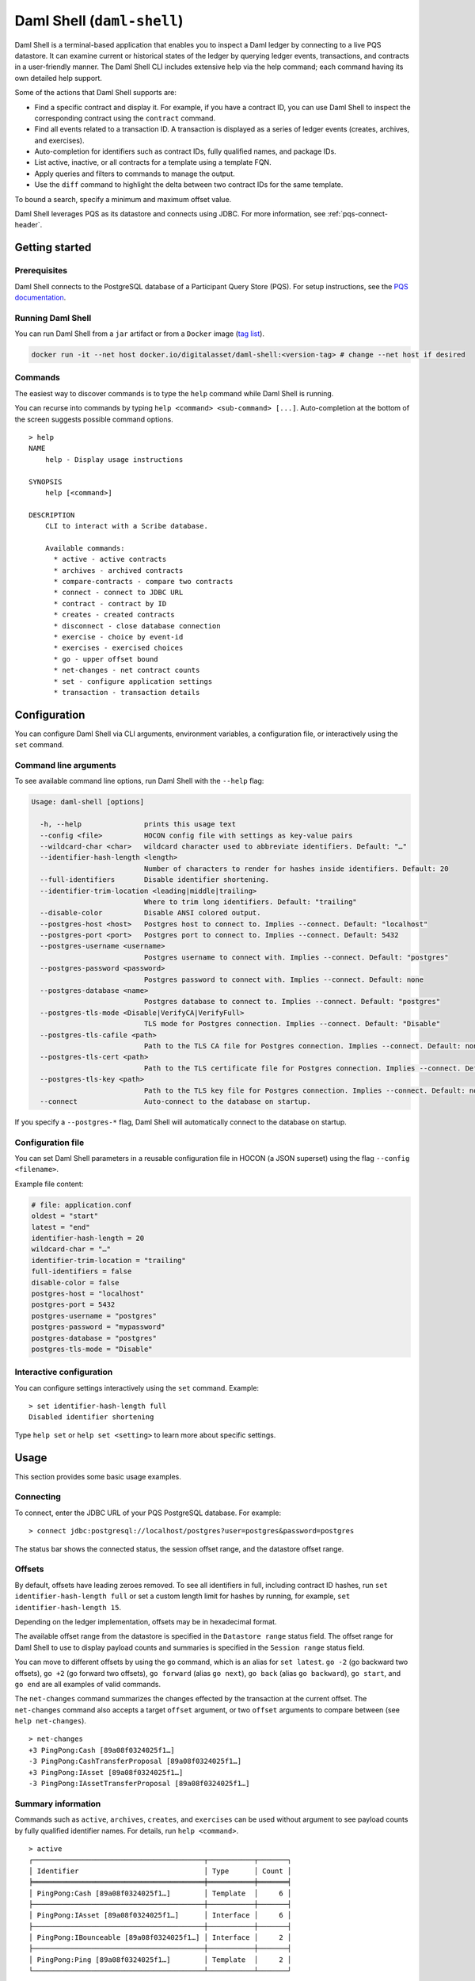 .. Copyright (c) 2024 Digital Asset (Switzerland) GmbH and/or its affiliates. All rights reserved.
.. SPDX-License-Identifier: Apache-2.0

.. enterprise-only::

.. _daml-shell-header:

Daml Shell (``daml-shell``)
###########################

Daml Shell is a terminal-based application that enables you to inspect a Daml
ledger by connecting to a live PQS datastore.  It can examine current or
historical states of the ledger by querying ledger events, transactions, and
contracts in a user-friendly manner.  The Daml Shell CLI  includes extensive
help via the help command; each command having its own detailed help support.  

Some of the actions that Daml Shell supports are:

* Find a specific contract and display it. For example, if you have a contract ID, you can use Daml Shell to inspect the corresponding contract using the ``contract`` command.
* Find all events related to a transaction ID. A transaction is displayed as a series of ledger events (creates, archives, and exercises).
* Auto-completion for identifiers such as contract IDs, fully qualified names, and package IDs.
* List active, inactive, or all contracts for a template using a template FQN.
* Apply queries and filters to commands to manage the output.
* Use the ``diff`` command to highlight the delta between two contract IDs for the same template.

To bound a search, specify a minimum and maximum offset value.

Daml Shell leverages PQS as its datastore and connects using JDBC. For more information, see :ref:`pqs-connect-header`.


Getting started
***************

Prerequisites
=============

Daml Shell connects to the PostgreSQL database of a Participant Query
Store (PQS). For setup instructions, see the `PQS
documentation <https://docs.daml.com/query/pqs-user-guide.html>`__.

Running Daml Shell
==================

You can run Daml Shell from a ``jar`` artifact or from a ``Docker``
image (`tag
list <https://hub.docker.com/repository/docker/digitalasset/daml-shell/tags?ordering=last_updated>`__).

.. code-block:: sh

   docker run -it --net host docker.io/digitalasset/daml-shell:<version-tag> # change --net host if desired

Commands
========

The easiest way to discover commands is to type the ``help`` command
while Daml Shell is running.

You can recurse into commands by typing
``help <command> <sub-command> [...]``. Auto-completion at the bottom of
the screen suggests possible command options.

|001-help-output.gif|

::

   > help
   NAME
       help - Display usage instructions

   SYNOPSIS
       help [<command>]

   DESCRIPTION
       CLI to interact with a Scribe database.
       
       Available commands:
         * active - active contracts
         * archives - archived contracts
         * compare-contracts - compare two contracts
         * connect - connect to JDBC URL
         * contract - contract by ID
         * creates - created contracts
         * disconnect - close database connection
         * exercise - choice by event-id
         * exercises - exercised choices
         * go - upper offset bound
         * net-changes - net contract counts
         * set - configure application settings
         * transaction - transaction details

Configuration
*************

You can configure Daml Shell via CLI arguments, environment variables, a
configuration file, or interactively using the ``set`` command.

Command line arguments
======================

To see available command line options, run Daml Shell with the
``--help`` flag:

.. code-block:: sh

   Usage: daml-shell [options]

     -h, --help               prints this usage text
     --config <file>          HOCON config file with settings as key-value pairs
     --wildcard-char <char>   wildcard character used to abbreviate identifiers. Default: "…"
     --identifier-hash-length <length>
                              Number of characters to render for hashes inside identifiers. Default: 20
     --full-identifiers       Disable identifier shortening.
     --identifier-trim-location <leading|middle|trailing>
                              Where to trim long identifiers. Default: "trailing"
     --disable-color          Disable ANSI colored output.
     --postgres-host <host>   Postgres host to connect to. Implies --connect. Default: "localhost"
     --postgres-port <port>   Postgres port to connect to. Implies --connect. Default: 5432
     --postgres-username <username>
                              Postgres username to connect with. Implies --connect. Default: "postgres"
     --postgres-password <password>
                              Postgres password to connect with. Implies --connect. Default: none
     --postgres-database <name>
                              Postgres database to connect to. Implies --connect. Default: "postgres"
     --postgres-tls-mode <Disable|VerifyCA|VerifyFull>
                              TLS mode for Postgres connection. Implies --connect. Default: "Disable"
     --postgres-tls-cafile <path>
                              Path to the TLS CA file for Postgres connection. Implies --connect. Default: none
     --postgres-tls-cert <path>
                              Path to the TLS certificate file for Postgres connection. Implies --connect. Default: none
     --postgres-tls-key <path>
                              Path to the TLS key file for Postgres connection. Implies --connect. Default: none
     --connect                Auto-connect to the database on startup.

If you specify a ``--postgres-*`` flag, Daml Shell will automatically
connect to the database on startup.

Configuration file
==================

You can set Daml Shell parameters in a reusable configuration file in
HOCON (a JSON superset) using the flag ``--config <filename>``.

Example file content:

.. code-block:: text

   # file: application.conf
   oldest = "start"
   latest = "end"
   identifier-hash-length = 20
   wildcard-char = "…"
   identifier-trim-location = "trailing"
   full-identifiers = false
   disable-color = false
   postgres-host = "localhost"
   postgres-port = 5432
   postgres-username = "postgres"
   postgres-password = "mypassword"
   postgres-database = "postgres"
   postgres-tls-mode = "Disable"

Interactive configuration
=========================

You can configure settings interactively using the ``set`` command.
Example:

::

   > set identifier-hash-length full 
   Disabled identifier shortening

Type ``help set`` or ``help set <setting>`` to learn more about specific
settings.

Usage
*****

This section provides some basic usage examples.

Connecting
==========

To connect, enter the JDBC URL of your PQS PostgreSQL database. For
example:

::

   > connect jdbc:postgresql://localhost/postgres?user=postgres&password=postgres

The status bar shows the connected status, the session offset range, and
the datastore offset range.

|003-connect.gif|

Offsets
=======

By default, offsets have leading zeroes removed. To see all identifiers
in full, including contract ID hashes, run
``set identifier-hash-length full`` or set a custom length limit for
hashes by running, for example, ``set identifier-hash-length 15``.

Depending on the ledger implementation, offsets may be in hexadecimal
format.

The available offset range from the datastore is specified in the
``Datastore range`` status field. The offset range for Daml Shell to use
to display payload counts and summaries is specified in the
``Session range`` status field.

You can move to different offsets by using the ``go`` command, which is
an alias for ``set latest``. ``go -2`` (go backward two offsets),
``go +2`` (go forward two offsets), ``go forward`` (alias ``go next``),
``go back`` (alias ``go backward``), ``go start``, and ``go end`` are
all examples of valid commands.

The ``net-changes`` command summarizes the changes effected by the
transaction at the current offset. The ``net-changes`` command also
accepts a target ``offset`` argument, or two ``offset`` arguments to
compare between (see ``help net-changes``).

::

   > net-changes 
   +3 PingPong:Cash [89a08f0324025f1…]
   -3 PingPong:CashTransferProposal [89a08f0324025f1…]
   +3 PingPong:IAsset [89a08f0324025f1…]
   -3 PingPong:IAssetTransferProposal [89a08f0324025f1…]

|003-offset-commands.gif|

Summary information
===================

Commands such as ``active``, ``archives``, ``creates``, and
``exercises`` can be used without argument to see payload counts by
fully qualified identifier names. For details, run ``help <command>``.

::

   > active
   ┌─────────────────────────────────────────┬───────────┬───────┐
   │ Identifier                              │ Type      │ Count │
   ╞═════════════════════════════════════════╪═══════════╪═══════╡
   │ PingPong:Cash [89a08f0324025f1…]        │ Template  │     6 │
   ├─────────────────────────────────────────┼───────────┼───────┤
   │ PingPong:IAsset [89a08f0324025f1…]      │ Interface │     6 │
   ├─────────────────────────────────────────┼───────────┼───────┤
   │ PingPong:IBounceable [89a08f0324025f1…] │ Interface │     2 │
   ├─────────────────────────────────────────┼───────────┼───────┤
   │ PingPong:Ping [89a08f0324025f1…]        │ Template  │     2 │
   └─────────────────────────────────────────┴───────────┴───────┘

|003-summary-commands.gif|

Payloads by fully qualified name
================================

Specify a fully qualified name (FQN) with the command ``active``,
``archives``, ``creates``, or ``exercises`` to list all applicable
payloads for that FQN.

To return payloads from a particular package only, include the package
ID in the FQN:

::

   > active 89a08f0324025f1254f09edc0195ca24459c6302e88d2b9f636d2be5a615d1f1:PingPong:Ping

If you omit the package ID, payloads from all package IDs are returned,
as long as they have the same name.

::

   > active PingPong:Ping
   ┌────────────┬──────────────────┬──────────────┬────────────────────────────────────────────────────────────────────────────────────┐
   │ Created at │ Contract ID      │ Contract Key │ Payload                                                                            │
   ╞════════════╪══════════════════╪══════════════╪════════════════════════════════════════════════════════════════════════════════════╡
   │ 8          │ 0022e89289bda36… │              │ label: one                                                                         │
   │            │                  │              │ owner: Alice::12209038d324bf70625c580267d5957cb4c4c03bb7bce294713b48151a4a088afd3b │
   ├────────────┼──────────────────┼──────────────┼────────────────────────────────────────────────────────────────────────────────────┤
   │ a          │ 0093dce322a08c8… │              │ label: one copy updated                                                            │
   │            │                  │              │ owner: Alice::12209038d324bf70625c580267d5957cb4c4c03bb7bce294713b48151a4a088afd3b │
   └────────────┴──────────────────┴──────────────┴────────────────────────────────────────────────────────────────────────────────────┘

The auto-completion provides both FQN variants (with and without package
ID).

Filtering with ``where`` clauses
================================

To refine your queries when listing contracts, you can use ``where``
clauses to filter on specific payload fields. ``where`` clauses use a
SQL-like syntax for conditionals and are supported for the ``active``,
``creates``, ``archives``, and ``exercises`` commands.

To access nested fields, use dot notation: ``parent.child.value``

Comparison operators
--------------------

-  ``=`` Equal to
-  ``!=`` Not equal to
-  ``>`` Greater than
-  ``>=`` Greater than or equal to
-  ``<`` Less than
-  ``<=`` Less than or equal to
-  ``like`` Used for pattern matching, ``%`` serves as a wildcard
   character

Logical operators
-----------------

-  ``and``: Both conditions must be satisfied
-  ``or``: Either condition may be satisfied

You can use parentheses to group conditions and direct the order of
evaluation.

Type casting
------------

To ensure proper comparison, you can optionally cast fields to a
specific type using the ``::`` operator. The available casting types are
``numeric``, ``timestamp``, and ``text``.

Field values are sorted and compared lexicographically if no cast is
specified.

``where`` clause examples
-------------------------

Here are some examples of how to use ``where`` clauses in commands:

-  Filter by a string pattern:

   ::

      > active where owner like Alice%

   Lists contracts where the ``owner`` field starts with the string
   ``Alice``.

-  Filter by a nested numeric field:

   ::

      > active where deeply.nested.value :: numeric > 1000

   Lists contracts where the nested field ``value`` is greater than
   ``1000``.

-  Filter with exact string match (note the use of double quotes):

   ::

      > active where label = "loren ipsum"

   Lists contracts where the label field is exactly ``loren ipsum``. Use
   double quotes with values that contain whitespace characters.

-  Combine different conditions:

   ::

      > active where (owner like Bob% or value :: numeric < 100) and myfield = myvalue

   Lists contracts where the ``owner`` starts with ``Bob`` or the
   ``value`` is less than ``100``, and ``myfield`` is ``myvalue``.

|003-where-clause.gif|

Contract lookup
===============

You can look up contracts by contract ID. Interface views are also
displayed, if any.

The contract ID can be copied with the wildcard character (here "…”)
included. The wildcard character will be expanded to any matching ID.

::

   > contract 0093dce322a08c8…
   ╓──────────────╥────────────────────────────────────────────────────────────────────────────────────╖
   ║ Identifier   ║ PingPong:Ping [89a08f0324025f1…]                                                   ║
   ╟──────────────╫────────────────────────────────────────────────────────────────────────────────────╢
   ║ Type         ║ Template                                                                           ║
   ╟──────────────╫────────────────────────────────────────────────────────────────────────────────────╢
   ║ Created at   ║ a                                                                                  ║
   ╟──────────────╫────────────────────────────────────────────────────────────────────────────────────╢
   ║ Archived at  ║ <active>                                                                           ║
   ╟──────────────╫────────────────────────────────────────────────────────────────────────────────────╢
   ║ Contract ID  ║ 0093dce322a08c8…                                                                   ║
   ╟──────────────╫────────────────────────────────────────────────────────────────────────────────────╢
   ║ Event ID     ║ #122099ed6675f2e…:1                                                                ║
   ╟──────────────╫────────────────────────────────────────────────────────────────────────────────────╢
   ║ Contract Key ║                                                                                    ║
   ╟──────────────╫────────────────────────────────────────────────────────────────────────────────────╢
   ║ Payload      ║ label: one copy updated                                                            ║
   ║              ║ owner: Alice::12209038d324bf70625c580267d5957cb4c4c03bb7bce294713b48151a4a088afd3b ║
   ╙──────────────╨────────────────────────────────────────────────────────────────────────────────────╜

   ╓──────────────╥─────────────────────────────────────────╖
   ║ Identifier   ║ PingPong:IBounceable [89a08f0324025f1…] ║
   ╟──────────────╫─────────────────────────────────────────╢
   ║ Type         ║ Interface                               ║
   ╟──────────────╫─────────────────────────────────────────╢
   ║ Created at   ║ a                                       ║
   ╟──────────────╫─────────────────────────────────────────╢
   ║ Archived at  ║ <active>                                ║
   ╟──────────────╫─────────────────────────────────────────╢
   ║ Contract ID  ║ 0093dce322a08c8…                        ║
   ╟──────────────╫─────────────────────────────────────────╢
   ║ Event ID     ║ #122099ed6675f2e…:1                     ║
   ╟──────────────╫─────────────────────────────────────────╢
   ║ Contract Key ║                                         ║
   ╟──────────────╫─────────────────────────────────────────╢
   ║ Payload      ║ ilabel: view one copy updated           ║
   ╙──────────────╨─────────────────────────────────────────╜

You can also compare two contracts in a ``diff``-style output format
using the ``compare-contracts <id1> <id2>`` command.

|003-compare-contracts.gif|

Transaction lookup
==================

You can look up transactions by either transaction ID or offset, by
running ``transaction <transaction-id>`` or ``transaction at <offset>``,
respectively. Note the ``at`` syntax when looking up by offset.

To display the current transaction at the head of the session offset
range, run ``transaction``.

The ``transaction`` command shows which contracts were created, which
were archived, and what choices were exercised. It also displays the
event ID for each of those events, as well as contract IDs and package
IDs.

|003-transactions.gif|

Exercise lookup
===============

Exercised choices can be looked up in the same manner as contracts,
except that exercises are looked up by their event ID rather than by a
contract ID. The commands for summaries and lookups mirror the
functionality available for contracts.

For example, you can look up exercise counts by FQN:

::

   > exercises 
   ┌───────────────────────────────────────────────────────────────┬───────────────┬───────┐
   │ Identifier                                                    │ Type          │ Count │
   ╞═══════════════════════════════════════════════════════════════╪═══════════════╪═══════╡
   │ PingPong:AcceptIAssetTransferProposal [89a08f0324025f1254f0…] │ Consuming     │     6 │
   ├───────────────────────────────────────────────────────────────┼───────────────┼───────┤
   │ PingPong:ChangeLabel [89a08f0324025f1254f0…]                  │ Consuming     │     1 │
   ├───────────────────────────────────────────────────────────────┼───────────────┼───────┤
   │ PingPong:Copy [89a08f0324025f1254f0…]                         │ Non-consuming │     1 │
   └───────────────────────────────────────────────────────────────┴───────────────┴───────┘

You can look up exercises for a specific choice:

::

   > exercises PingPong:AcceptIAssetTransferProposal 
   ┌────────┬───────────────────────┬──────────┬────────────────────────────────────────────────────────────────────────────────────────────────────────────────────────────────────────────┐
   │ Offset │ Contract ID           │ Argument │ Result                                                                                                                                     │
   ╞════════╪═══════════════════════╪══════════╪════════════════════════════════════════════════════════════════════════════════════════════════════════════════════════════════════════════╡
   │ 11     │ 005b18f0298576b2bf7d… │          │ 004af1af7f4c64f57b5eb52c95dcc686174d8939c0d3870f5b5f648acf16ec1774ca02122000ddecd621a6c304a9354c1cd6b6726e9815aed0fb9391395cac33ae2c846955 │
   ├────────┼───────────────────────┼──────────┼────────────────────────────────────────────────────────────────────────────────────────────────────────────────────────────────────────────┤
   │ 11     │ 003c2ae213b3149463f2… │          │ 002ad4f09e7b5e6d8f11fecb57f5da2be7ab8bce01adf86eabda86b79d3266e738ca0212201dd16c97b501db848761792e824cbd80a3e6767e4191b140287ba7ed32d2d807 │
   ├────────┼───────────────────────┼──────────┼────────────────────────────────────────────────────────────────────────────────────────────────────────────────────────────────────────────┤
   │ 11     │ 0022e9065ca19b435611… │          │ 0027d45f1732d8a044eb370eb5d19e27c913de4a6e5fd7026cef165dff71534481ca02122072decfd063e0508af764eb0e0e171125a2bb62abf9b877fc33f4bea39ce289e2 │
   ├────────┼───────────────────────┼──────────┼────────────────────────────────────────────────────────────────────────────────────────────────────────────────────────────────────────────┤
   │ 12     │ 00bc1500e6c781559ad1… │          │ 00a8753f0ccbc503ab393dae99d7ca982b15f1429b61739c03dad299d123f21e5aca02122090c1f0e10da810f4ee1a961a91701863dd22f9f360f676725540929069cee17e │
   ├────────┼───────────────────────┼──────────┼────────────────────────────────────────────────────────────────────────────────────────────────────────────────────────────────────────────┤
   │ 12     │ 001495835b90270f9699… │          │ 00ea78410739637ad2460e65ddf9382d2eef8d9a33a2ce38f912eaba065a342ebbca021220f5ffe34193c016a242a41735bf9670cf585a61e7423766bedbb15e92c6ea83be │
   ├────────┼───────────────────────┼──────────┼────────────────────────────────────────────────────────────────────────────────────────────────────────────────────────────────────────────┤
   │ 12     │ 00844b2f4a2fb8ff73fe… │          │ 00bc875c5ee7cc6adb11a48a2cb4272e4374affa94f23cb8a7b358946f3bd5c4b4ca0212209cb5521de33a5a2d931e0b97a312753d772e55529bc086e0fb75376123131b6f │
   └────────┴───────────────────────┴──────────┴────────────────────────────────────────────────────────────────────────────────────────────────────────────────────────────────────────────┘

To look up individual exercises, use the event ID:

::

   > exercise #12206159b8de32b97edb…:0
   ╓──────────────╥────────────────────────────────────────────────────────────────────────────────────────────────────────────────────────────────────────────╖
   ║ Event ID     ║ #12206159b8de32b97edb…:0                                                                                                                   ║
   ╟──────────────╫────────────────────────────────────────────────────────────────────────────────────────────────────────────────────────────────────────────╢
   ║ Choice       ║ PingPong:AcceptIAssetTransferProposal [89a08f0324025f1254f0…]                                                                              ║
   ╟──────────────╫────────────────────────────────────────────────────────────────────────────────────────────────────────────────────────────────────────────╢
   ║ Template FQN ║ PingPong:CashTransferProposal [89a08f0324025f1254f0…]                                                                                      ║
   ╟──────────────╫────────────────────────────────────────────────────────────────────────────────────────────────────────────────────────────────────────────╢
   ║ Contract ID  ║ 00bc1500e6c781559ad1…                                                                                                                      ║
   ╟──────────────╫────────────────────────────────────────────────────────────────────────────────────────────────────────────────────────────────────────────╢
   ║ Offset       ║ 12                                                                                                                                         ║
   ╟──────────────╫────────────────────────────────────────────────────────────────────────────────────────────────────────────────────────────────────────────╢
   ║ Consuming    ║ true                                                                                                                                       ║
   ╟──────────────╫────────────────────────────────────────────────────────────────────────────────────────────────────────────────────────────────────────────╢
   ║ Witnesses    ║ Bank::12204b77186b76c16e1c…, Bob::12204b77186b76c16e1c…                                                                                    ║
   ╟──────────────╫────────────────────────────────────────────────────────────────────────────────────────────────────────────────────────────────────────────╢
   ║ Parent       ║                                                                                                                                            ║
   ╟──────────────╫────────────────────────────────────────────────────────────────────────────────────────────────────────────────────────────────────────────╢
   ║ Argument     ║                                                                                                                                            ║
   ╟──────────────╫────────────────────────────────────────────────────────────────────────────────────────────────────────────────────────────────────────────╢
   ║ Result       ║ 00a8753f0ccbc503ab393dae99d7ca982b15f1429b61739c03dad299d123f21e5aca02122090c1f0e10da810f4ee1a961a91701863dd22f9f360f676725540929069cee17e ║
   ╙──────────────╨────────────────────────────────────────────────────────────────────────────────────────────────────────────────────────────────────────────╜

Setting offset bounds
=====================

The output of ``creates [<fqn>]`` and ``archives [<fqn>]`` can be
bounded by ``set oldest`` (for the lower bound) and ``set latest`` (for
the upper bound). ``go`` is an alias for ``set latest``.

|003-bounded-lookup.gif|

Finding transactions that created or archived a contract
========================================================

Once you know the offsets that a contract was created at (for example,
by using the ``archives`` command), you can look up the relevant
transactions using the ``transaction at <offset>`` command.

|003-from-contract-to-transactions.gif|

FAQ
***

.. _no-archived-contracts:

Why don't I see any archived contracts?
=======================================

If you don't see any archived contracts, PQS might be configured to seed
the database from the ACS, which does not include historical offsets,
archived contracts, or exercised choices.

To see pre-existing archived contracts, seed the database from the
``Transaction Stream`` or ``Transaction Tree Stream``.

For best results, set ``--pipeline-ledger-start`` to ``Genesis`` when
running PQS for the first time (refer to the `PQS
documentation <https://docs.daml.com/query/pqs-user-guide.html>`__ or
``--help`` output).

Why don't I see any choices?
============================

Choices are only visible on the Ledger API's
``Transaction Tree Stream``. Set ``--pipeline-datasource`` to
``TransactionTreeStream`` when running PQS (refer to the `PQS
documentation <https://docs.daml.com/query/pqs-user-guide.html>`__ or
``--help`` output).

If you still don't see choices, see :ref:`no-archived-contracts`

Why don't I see any interface views?
====================================

Interfaces are only visible on the Ledger API's ``Transaction Stream``
or ACS (not the ``Transaction Tree Stream``).

Set ``--pipeline-datasource`` to ``TransactionStream`` when running PQS
(refer to the `PQS
documentation <https://docs.daml.com/query/pqs-user-guide.html>`__ or
``--help`` output).

Why do all contracts show the same ledger offset?
=================================================

See :ref:`no-archived-contracts`

.. |001-help-output.gif| image:: images/001-help-output.gif
.. |003-connect.gif| image:: images/003-connect.gif
.. |003-offset-commands.gif| image:: images/003-offset-commands.gif
.. |003-summary-commands.gif| image:: images/003-summary-commands.gif
.. |003-where-clause.gif| image:: images/003-where-clause.gif
.. |003-compare-contracts.gif| image:: images/003-compare-contracts.gif
.. |003-transactions.gif| image:: images/003-transactions.gif
.. |003-bounded-lookup.gif| image:: images/003-bounded-lookup.gif
.. |003-from-contract-to-transactions.gif| image:: images/003-from-contract-to-transactions.gif
